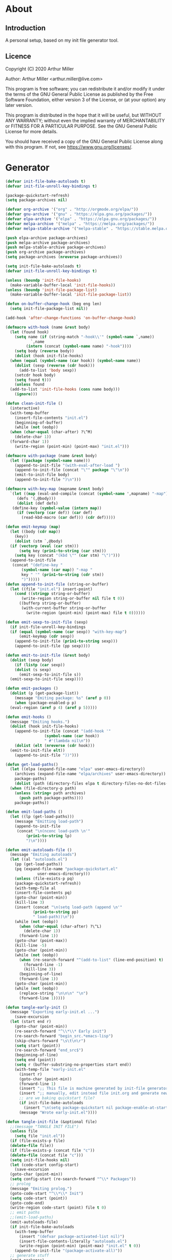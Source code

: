 * About
** Introduction

A personal setup, based on my init file generator tool.

** Licence
Copyright (C) 2020  Arthur Miller

Author: Arthur Miller <arthur.miller@live.com>

This program is free software; you can redistribute it and/or modify
it under the terms of the GNU General Public License as published by
the Free Software Foundation, either version 3 of the License, or
(at your option) any later version.

This program is distributed in the hope that it will be useful,
but WITHOUT ANY WARRANTY; without even the implied warranty of
MERCHANTABILITY or FITNESS FOR A PARTICULAR PURPOSE.  See the
GNU General Public License for more details.

You should have received a copy of the GNU General Public License
along with this program.  If not, see <https://www.gnu.org/licenses/>.
* Generator
#+NAME: onstartup
#+begin_src emacs-lisp :results output silent
  (defvar init-file-bake-autoloads t)
  (defvar init-file-unroll-key-bindings t)

  (package-quickstart-refresh)
  (setq package-archives nil)

  (defvar org-archive '("org" . "http://orgmode.org/elpa/"))
  (defvar gnu-archive '("gnu" . "https://elpa.gnu.org/packages/"))
  (defvar elpa-archive '("elpa" . "https://elpa.gnu.org/packages/"))
  (defvar melpa-archive '("melpa" . "https://melpa.org/packages/"))
  (defvar melpa-stable-archive '("melpa-stable" . "https://stable.melpa.org/packages/"))

  (push elpa-archive package-archives)
  (push melpa-archive package-archives)
  (push melpa-stable-archive package-archives)
  (push org-archive package-archives)
  (setq package-archives (nreverse package-archives))

  (setq init-file-bake-autoloads t)
  (defvar init-file-unroll-key-bindings t)

  (unless (boundp 'init-file-hooks)
    (make-variable-buffer-local 'init-file-hooks))
  (unless (boundp 'init-file-package-list)
    (make-variable-buffer-local 'init-file-package-list))

  (defun on-buffer-change-hook (beg eng len)
    (setq init-file-package-list nil))

  (add-hook 'after-change-functions 'on-buffer-change-hook)

  (defmacro with-hook (name &rest body)
    (let (found hook)
      (setq name (if (string-match "-hook\\'" (symbol-name `,name))
		     `,name
		   (intern (concat (symbol-name name) "-hook"))))
      (setq body (reverse body))
      (dolist (hook init-file-hooks)
	(when (equal (symbol-name (car hook)) (symbol-name name))
	  (dolist (sexp (reverse (cdr hook)))
	    (add-to-list 'body sexp))
	  (setcdr hook body)
	  (setq found t)))
      (unless found
	(add-to-list 'init-file-hooks (cons name body)))
      (ignore)))

  (defun clean-init-file ()
    (interactive)
    (with-temp-buffer
      (insert-file-contents "init.el")
      (beginning-of-buffer)
      (while (not (eobp))
	(when (char-equal (char-after) ?\^M)
	  (delete-char 1))
	(forward-char 1))
      (write-region (point-min) (point-max) "init.el")))

  (defmacro with-package (name &rest body)
    (let ((package (symbol-name name)))
      (append-to-init-file "(with-eval-after-load ")
      (append-to-init-file (concat "\"" package "\"\n"))
      (emit-to-init-file body)
      (append-to-init-file ")\n")))

  (defmacro with-key-map (mapname &rest body)
    `(let ((map (eval-and-compile (concat (symbol-name ',mapname) "-map")))
	   (defs '(,@body)))
       (dolist (def defs)
	 (define-key (symbol-value (intern map))
	   (if (vectorp (car def)) (car def)
	     (read-kbd-macro (car def))) (cdr def)))))

  (defun emit-keymap (map)
    (let ((body (cdr map))
	  (key))
      (dolist (stm `,@body)
	(if (vectorp (eval (car stm)))
	    (setq key (prin1-to-string (car stm)))
	  (setq key (concat "(kbd \"" (car stm) "\")")))
	(append-to-init-file
	 (concat "(define-key "
		 (symbol-name (car map)) "-map "
		 key " '" (prin1-to-string (cdr stm))
		 ")")))))
  (defun append-to-init-file (string-or-buffer)
    (let ((file "init.el") insert-point)
      (cond ((stringp string-or-buffer)
	     (write-region string-or-buffer nil file t 0))
	    ((bufferp string-or-buffer)
	     (with-current-buffer string-or-buffer
	       (write-region (point-min) (point-max) file t 0))))))

  (defun emit-sexp-to-init-file (sexp)
    (if init-file-unroll-key-bindings
	(if (equal (symbol-name (car sexp)) "with-key-map")
	    (emit-keymap (cdr sexp))
	  (append-to-init-file (prin1-to-string sexp)))
      (append-to-init-file (pp sexp))))

  (defun emit-to-init-file (&rest body)
    (dolist (sexp body)
      (if (listp (car sexp))
	  (dolist (s sexp)
	    (emit-sexp-to-init-file s))
	(emit-sexp-to-init-file sexp))))

  (defun emit-packages ()
    (dolist (p (get-package-list))
      (message "Emiting package: %s" (aref p 0))
      (when (package-enabled-p p)
	(eval-region (aref p 4) (aref p 5)))))

  (defun emit-hooks ()
    (message "Emiting hooks.")
    (dolist (hook init-file-hooks)
      (append-to-init-file (concat "(add-hook '"
				   (symbol-name (car hook))
				   " #'(lambda nil\n"))
      (dolist (elt (nreverse (cdr hook)))
	(emit-to-init-file elt))
      (append-to-init-file "))")))

  (defun get-load-paths()
    (let ((elpa (expand-file-name "elpa" user-emacs-directory))
	  (archives (expand-file-name "elpa/archives" user-emacs-directory)) 
	  package-paths)
      (dolist (path (directory-files elpa t directory-files-no-dot-files-regexp))
	(when (file-directory-p path)
	  (unless (string= path archives)
	    (push path package-paths))))
      package-paths))

  (defun emit-load-paths ()
    (let ((lp (get-load-paths)))
      (message "Emitting load-path")
      (append-to-init-file
       (concat "\n(nconc load-path \n'"
	       (prin1-to-string lp)
	       ")\n"))))

  (defun emit-autoloads-file ()
    (message "Emiting autoloads")
    (let ((al "autoloads.el")
	  (pp (get-load-paths))
	  (pq (expand-file-name "package-quickstart.el"
				user-emacs-directory)))
      (unless (file-exists-p pq)
	  (package-quickstart-refresh))
      (with-temp-file al
	  (insert-file-contents pq)
	  (goto-char (point-min))
	  (kill-line 3)
	  (insert (concat "\n(setq load-path (append \n'"
			  (prin1-to-string pp)
			  " load-path))\n"))
	  (while (not (eobp))
	    (when (char-equal (char-after) ?\^L)
	      (delete-char 1))
	    (forward-line 1))
	  (goto-char (point-max))
	  (kill-line -5)
	  (goto-char (point-min))
	  (while (not (eobp))
	    (when (re-search-forward "^(add-to-list" (line-end-position) t)
	      (forward-line -1)
	      (kill-line 3))
	    (beginning-of-line)
	    (forward-line 1))
	  (goto-char (point-min))
	  (while (not (eobp))
	    (replace-string "\n\n\n" "\n")
	    (forward-line 1)))))

  (defun tangle-early-init ()
    (message "Exporting early-init.el ...")
      (save-excursion
	(let (start end r)
	  (goto-char (point-min))
	  (re-search-forward "^\\*\\* Early init")
	  (re-search-forward "begin_src.*emacs-lisp")
	  (skip-chars-forward "\s\t\n\r")
	  (setq start (point))
	  (re-search-forward "end_src$")
	  (beginning-of-line)
	  (setq end (point))
	  (setq r (buffer-substring-no-properties start end))
	  (with-temp-file "early-init.el"
	    (insert r)
	    (goto-char (point-min))
	    (forward-line 1)
	    (insert ";; This file is machine generated by init-file generator, don't edit\n")
	    (insert ";; manually, edit instead file init.org and generate new init file from it")
	    ;; are we baking quickstart file?
	    (if init-file-bake-autoloads
	      (insert "\n(setq package-quickstart nil package-enable-at-startup nil package--init-file-ensured t)\n")))
	    (message "Wrote early-init.el"))))

  (defun tangle-init-file (&optional file)
    ;;(message "TANGLE INIT FILE")
    (unless file
      (setq file "init.el"))
    (if (file-exists-p file)
	(delete-file file))
    (if (file-exists-p (concat file "c"))
	(delete-file (concat file "c")))
    (setq init-file-hooks nil)
    (let (code-start config-start)
      (save-excursion
	(goto-char (point-min))
	(setq config-start (re-search-forward "^\\* Packages"))
	;; prolog
	(message "Emiting prolog.")  
	(goto-code-start "^\\*\\* Init")
	(setq code-start (point))
	(goto-code-end)
	(write-region code-start (point) file t 0)
	;; emit paths
	;;(emit-load-paths)
	(emit-autoloads-file)
	(if init-file-bake-autoloads
	  (with-temp-buffer
	    (insert "(defvar package-activated-list nil)")
	    (insert-file-contents-literally "autoloads.el")
	    (write-region (point-min) (point-max) "init.el" t 0))
	  (append-to-init-file "(package-activate-all)"))
	;; generate stuff
	(emit-packages)
	(emit-hooks) ;; must be done after emiting packages
	;; epilog
	(message "Emiting epilog")
	(goto-code-start "^\\* Epilog")
	(setq code-start (point))
	(goto-code-end)
	(write-region code-start (point) file t 0)))
    (clean-init-file))

  (defun goto-code-start (section)
    (goto-char (point-min))
    (re-search-forward section)
    (re-search-forward "begin_src.*emacs-lisp")
    (skip-chars-forward "\s\t\n\r"))

  (defun goto-code-end ()
    (re-search-forward "end_src")
    (beginning-of-line))

  (defun create-early-init-file ()
    (interactive)
    (let ((ei (expand-file-name "early-init.el")))
      (when (file-exists-p ei)
	(delete-file ei))
      (tangle-early-init)
      (message "Tangled early init file.")))

  (defun create-init-file ()
    (interactive)
    (message "Exporting init.el ...")
    (tangle-init-file)
    (let ((tangled-file "init.el"))
      ;; always produce elc file
      (byte-compile-file tangled-file)
      (when (featurep 'nativecomp)
	  (message "Native compiled %s" (native-compile tangled-file)))
      (message "Tangled and compiled %s" tangled-file))
    (message "Done."))

  (defun generate-init-files ()
    (interactive)
    (create-init-file)
    (create-early-init-file))

  (defun install-file (file)
    (when (file-exists-p file)
      (unless (equal (file-name-directory buffer-file-name)
                     (expand-file-name user-emacs-directory))
        (copy-file file user-emacs-directory t))
      (message "Wrote: %s." file)))

  (defun install-init-files ()
    (interactive)
    (let ((i "init.el")
	    (ic "init.elc")
	  (ei "early-init.el")
	  (al "autoloads.el")
	  (pq (expand-file-name "package-quickstart.el" user-emacs-directory))
	  (pqc (expand-file-name "package-quickstart.elc" user-emacs-directory)))
      (install-file i)
      (install-file ei)
      (unless (file-exists-p ic)
	  (byte-compile (expand-file-name el)))
      (install-file ic)
      (unless init-file-bake-autoloads
	  (byte-compile pq))
      (when init-file-bake-autoloads
	  ;; remove package-quickstart files from .emacs.d
	  (when (file-exists-p pq)
	    (delete-file pq))
	  (when (file-exists-p pqc)
	    (delete-file pqc)))))

  (defun get-package-list ()
    (when (buffer-modified-p)
      (setq init-file-package-list nil))
    (unless init-file-package-list
      (save-excursion
	(goto-char (point-min))
	(let ((bound (re-search-forward "^\\* Epilog"))
	      package packages start end)
	  (goto-char (point-min))
	  (re-search-forward "^\\* Packages")
	  (while (re-search-forward "^\\*\\* " bound t)
	    (setq package (vector nil t t "" 0 0)
		  start (point) end (line-end-position))
	    ;; package name
	    (when (re-search-forward ":" end t)
	      (setq end (point)))
	    (goto-char end)
	    (skip-chars-backward ":\s\t\r\n")
	    (aset package 0 (intern (buffer-substring-no-properties
				     start (point))))
	    (goto-char start)
	    ;; enabled?
	    (when (search-forward ":disable" (line-end-position) t)
	      (aset package 1 nil))
	    (goto-char start)
	    ;; installable?
	    (when (search-forward ":pseudo" (line-end-position) t)
	      (aset package 2 nil))
	    (goto-char start)
	    ;; pinned to repository?
	    (dolist (repo package-archives)
	      (when (re-search-forward (concat ":" (car repo)) (line-end-position) t)
		(aset package 3 (car repo))))
	    ;; code start
	    (re-search-forward "begin_src.*emacs-lisp" bound t)
	    (aset package 4 (point))
	    (re-search-forward "end_src$" bound t)
	    (beginning-of-line)
	    (aset package 5 (point))
	    (push package init-file-package-list)
	    (setq init-file-package-list (nreverse init-file-package-list))))))
    init-file-package-list)

  ;; Install packages
  (defun ensure-package (package)
    (let ((p (aref package 0)))
      (unless (package-installed-p p)
	(message "Installing package: %s" p)
	(package-install p))))

  (defun package-pseudo-p (package)
    (not (aref package 2)))

  (defun package-enabled-p (package)
    (aref package 1))

  (defun package-installable-p (package)
    (and (aref package 1) (aref package 2)))

  (defun install-packages (&optional packages)
    (interactive)
    (package-initialize)
    (package-refresh-contents)
    (unless packages
      (setq packages (get-package-list)))
    (dolist (p packages)
      (when (package-installable-p p)
	(ensure-package p))))

  (defun add-package (package)
    ""
    (interactive "sPackage name: ")
    (goto-char (point-min))
    (when (re-search-forward "^* Packages")
      (forward-line 1)
      (insert (concat "** " package
		      "\n#+begin_src emacs-lisp\n"
		      "\n#+end_src\n"))
      (forward-line -2)))

  (defun add-pseudo-package (package)
    ""
    (interactive "sPackage name: ")
    (goto-char (point-min))
    (when (re-search-forward "^* Packages")
      (forward-line 1)
      (insert (concat "** " package "\t\t:pseudo"
		      "\n#+begin_src emacs-lisp\n"
		      "\n#+end_src\n"))
      (forward-line -2)))
#+end_src
* Prolog
** Early init
#+begin_src emacs-lisp
;;; early-init.el -*- lexical-binding: t -*-

(setq gc-cons-threshold most-positive-fixnum
      frame-inhibit-implied-resize t
      bidi-inhibit-bpa t
      initial-scratch-message ""
      inhibit-splash-screen t
      inhibit-startup-screen t
      inhibit-startup-message t
      inhibit-startup-echo-area-message t
      show-paren-delay 0
      use-dialog-box nil
      visible-bell nil
      ring-bell-function 'ignore
      load-prefer-newer t)

(setq-default abbrev-mode t
              indent-tabs-mode nil
              indicate-empty-lines t
              cursor-type 'bar
              fill-column 80
              auto-fill-function 'do-auto-fill
              cursor-in-non-selected-windows 'hollow
              bidi-display-reordering 'left-to-right
              bidi-paragraph-direction 'left-to-right)

(push '(menu-bar-lines . 0) default-frame-alist)
(push '(tool-bar-lines . 0) default-frame-alist)
(push '(vertical-scroll-bars) default-frame-alist)
(push '(font . "Anonymous Pro-16") default-frame-alist)
(custom-set-faces '(default ((t (:height 140)))))

(unless (eq system-type 'darwin)
(setq command-line-ns-option-alist nil))
;;; early-init.el ends here
#+end_src

** Init
#+begin_src emacs-lisp
;;; init.el -*- lexical-binding: t; -*-
;;
;; This file is machine generated by init-file generator, don't edit
;; manually, edit instead file init.org and generate new init file from it

(defvar old-file-name-handler file-name-handler-alist)
(setq file-name-handler-alist nil)

(let ((default-directory  (expand-file-name "lisp" user-emacs-directory)))
      (normal-top-level-add-to-load-path '("."))
      (normal-top-level-add-subdirs-to-load-path))

(define-prefix-command 'C-z-map)
(global-set-key (kbd "C-z") 'C-z-map)
(define-prefix-command 'C-f-map)
(global-set-key (kbd "C-f") 'C-f-map)
(global-unset-key (kbd "C-v"))
#+end_src
* Packages
** ace-window
#+begin_src emacs-lisp
(with-package ace-window
 (ace-window-display-mode)
 (global-set-key [remap other-window] 'ace-window))

(with-hook ace-window
 (with-key-map ace-window
  ("C-x O" . other-frame)))
#+end_src
** all-the-icons
#+begin_src emacs-lisp
(with-package all-the-icons
 (diminish 'all-the-icons-mode)
 (setq neo-theme 'arrow)
 (setq neo-window-fixed-size nil))
#+end_src
** async
#+begin_src emacs-lisp
(with-package async
 (autoload 'dired-async-mode "dired-async.el" nil t)
 (async-bytecomp-package-mode 1)
 (diminish 'async-dired-mode))
#+end_src
** auto-package-update
#+begin_src emacs-lisp
(with-hook auto-package-update-after
           (message "Refresh autoloads")
           (package-quickstart-refresh))

(with-package auto-package-update
              (setq auto-package-update-delete-old-versions t
                    auto-package-update-interval nil))
#+end_src
** beacon
#+begin_src emacs-lisp
(with-hook after-init
 (beacon-mode t)
 (diminish 'beacon-mode))
#+end_src
** company
#+begin_src emacs-lisp
(with-package company 
  (require 'company-capf)
  (require 'company-files)
  (setq company-idle-delay            0
        company-require-match         nil
        company-minimum-prefix-length 2
        company-show-numbers          t
        company-tooltip-limit         20
        company-async-timeout         6
        company-dabbrev-downcase      nil
        tab-always-indent 'complete
        company-global-modes '(not term-mode)
        company-backends (delete 'company-semantic company-backends))
        (define-key company-mode-map [remap indent-for-tab-command]
        'company-indent-or-complete-common)
        (add-to-list 'company-backends 'company-cmake)
        (add-to-list 'company-backends 'company-capf)
        (add-to-list 'company-backends 'company-files)
  (add-hook 'emacs-lisp-mode-hook 'company-mode))

(with-hook company-mode
  (diminish 'company-mode)
  (with-key-map company-active
    ("C-n" . company-select-next)
    ("C-p" . company-select-previous)))

(with-hook emacs-lisp-mode
  (setq fill-column 80)
  (define-key emacs-lisp-mode-map (kbd "\C-c r") 'fc-eval-and-replace)
  (define-key emacs-lisp-mode-map (kbd "\C-c s") 'eval-surrounding-sexp)
  (define-key emacs-lisp-mode-map (kbd "\C-c l") 'eval-last-sexp)
  (define-key emacs-lisp-mode-map (kbd "\C-c n") 'eval-next-sexp)
  (define-key emacs-lisp-mode-map (kbd "\C-c d") 'eval-defun))
#+end_src
** company-c-headers
#+begin_src emacs-lisp
(with-hook company-mode
  (add-to-list 'company-backends 'company-c-headers))
(with-hook company-c-headers-mode
  (diminish 'company-c-headers-mode))
#+end_src
** company-lsp
#+begin_src emacs-lisp
(with-package company-lsp
  (push 'company-lsp company-backends)
  (setq company-transformers nil
        company-lsp-async t
        company-lsp-cache-candidates nil))

(with-hook company-lsp-mode
  (diminish 'company-lsp-mode))
#+end_src
** company-math
#+begin_src emacs-lisp
(with-hook company-mode
  (diminish 'company-math-mode)
  (add-to-list 'company-backends 'company-math-symbols-latex)
  (add-to-list 'company-backends 'company-math-symbols-unicode))
#+end_src
** company-quickhelp
#+begin_src emacs-lisp
(with-hook company-mode
  (add-hook 'global-company-mode-hook 'company-quickhelp-mode))
(with-hook company-quickhelp-mode
  (diminish 'company-quickhelp-mode))
#+end_src
** c++                                                                    :pseudo
#+begin_src emacs-lisp
(with-hook c-initialization-hook
  (require 'c++-setup)
  (my-c++-init))

(with-hook after-init
  (add-to-list 'auto-mode-alist '("\\.c\\'" . c-mode))
  (add-to-list 'auto-mode-alist '("\\.h\\'" . c-mode))
  (setq auto-mode-alist
   (append (list '("\\.\\(|hh\\|cc\\|c++\\|cpp\\|tpp\\|hpp\\|hxx\\|cxx\\|inl\\|cu\\)$" . c++-mode)) 
           auto-mode-alist)))
#+end_src
** diminish
#+begin_src emacs-lisp

#+end_src
** dired-hacks-utils
#+begin_src emacs-lisp

#+end_src
** dired-narrow
#+begin_src emacs-lisp

#+end_src
** dired                                                                   :pseudo
#+begin_src emacs-lisp
   (with-hook dired-mode
           (require 'dired-setup)

           (autoload 'dired-subtree-toggle "dired-subtree.el" nil t)
           (autoload 'dired-openwith "openwith.el" nil t)

           (with-key-map dired-mode
                         ("C-x <M-S-return>" . dired-open-current-as-sudo)                    
                         ("r"                . dired-do-rename)
                         ("C-S-r"            . wdired-change-to-wdired-mode)
                         ;; ("C-r C-s"          . tmtxt/dired-async-get-files-size)
                         ;; ("C-r C-r"          . tda/rsync)
                         ;; ("C-r C-z"          . tda/zip)
                         ;; ("C-r C-u"          . tda/unzip)
                         ;; ("C-r C-a"          . tda/rsync-multiple-mark-file)
                         ;; ("C-r C-e"          . tda/rsync-multiple-empty-list)
                         ;; ("C-r C-d"          . tda/rsync-multiple-remove-item)
                         ;; ("C-r C-v"          . tda/rsync-multiple)
                         ;; ("C-r C-s"          . tda/get-files-size)
                         ;; ("C-r C-q"          . tda/download-to-current-dir)
                         ("S-<return>"       . dired-openwith)
                         ("C-'"              . dired-collapse-mode)
                         ("M-p"              . scroll-down-line)
                         ("M-m"              . dired-mark-backward)
                         ("M-<"              . dired-go-to-first)
                         ("M->"              . dired-go-to-last)
                         ("M-<return>"       . my-run)
                         ("C-S-f"            . dired-narrow)
                         ("P"                . peep-dired)
                         ("<f1>"             . term-toggle)
                         ("TAB"              . dired-subtree-toggle))
           
           (with-key-map wdired-mode
                         ("<return>"        . dired-find-file)
                         ("M-<return>"      . my-run)
                         ("S-<return>"      . dired-openwith)
                         ("M-<"             . dired-go-to-first)
                         ("M->"             . dired-go-to-last)
                         ("M-p"             . scroll-down-line))

           (dired-async-mode)
           (dired-omit-mode)
           (dired-hide-details-mode))
#+end_src
** dired-subtree
#+begin_src emacs-lisp
  (with-package dired-subtree
                (setq dired-subtree-line-prefix "    "
                      dired-subtree-use-backgrounds nil))

  (with-hook dired-subtree
             ;; fixes the case of the first line in dired when the cursor jumps 
             ;; to the header in dired rather then to the first file in buffer
             (defun dired-subtree-toggle ()
               "Insert subtree at point or remove it if it was not present."
               (interactive)
               (when (dired-subtree--is-expanded-p)
                 (dired-next-line 1)
                 (dired-subtree-remove)
                 (when (bobp)
                   (dired-next-line 1))
                 (save-excursion (dired-subtree-insert)))))
#+end_src
** emacs                                                                 :pseudo
#+begin_src emacs-lisp
  (with-hook after-init
             (autoload 'term-toggle "term-toggle.el" nil t)
             (autoload 'term-toggle-eshell "term-toggle.el" nil t)
             (autoload 'only-current-buffer "extras.el" nil t)
             (autoload 'toggle-letter-case "extras.el" nil t)
             (autoload 'undo-kill-buffer "extras.el" nil t)
             (autoload 'enlarge-window-vertically "extras.el" nil t)
             (autoload 'enlarge-window-horizontally "extras.el" nil t)
             (autoload 'kill-window-left "extras.el" nil t)
             (autoload 'kill-window-right "extras.el" nil t)
             (autoload 'kill-window-above "extras.el" nil t)
             (autoload 'kill-window-below "extras.el" nil t)
             (autoload 'z-swap-windows "extras.el" nil t)
             (autoload 'sudo-find-file "extras.el" nil t)
             (autoload 'kill-buffer-other-window "extras.el" nil t)
             (autoload 'kill-buffer-but-not-some "extras.el" nil t)
             (autoload 'helm-emms "helm-emms" nil t)

             ;;(unless (getenv "BROWSER")
             (setenv "BROWSER" "firefox-developer-edition")
             ;;)

             (let ((etc (expand-file-name "etc" user-emacs-directory)))
               (unless (file-directory-p etc)
                 (make-directory etc))
               (setq show-paren-style 'expression
                     shell-file-name "bash"
                     shell-command-switch "-c"
                     delete-exited-processes t
                     echo-keystrokes 0.1
                     winner-dont-bind-my-keys t
                     auto-window-vscroll nil
                     require-final-newline t
                     next-line-add-newlines t
                     bookmark-save-flag 1
                     delete-selection-mode t
                     conform-kill-processes nil
                     save-abbrevs 'silent
                     save-interprogram-paste-before-kill t
                     save-place-file (expand-file-name "places" etc)

                     ;; scroll-preserve-screen-position t
                     ;; scroll-conservatively 1
                     ;; maximum-scroll-margin 1
                     ;; scroll-margin 99999

                     backup-directory-alist `(("." . ,etc))
                     custom-file (expand-file-name "emacs-custom.el" etc)
                     abbrev-file-name (expand-file-name "abbrevs.el" etc)
                     bookmark-default-file (expand-file-name "bookmarks" etc)))

             ;; (add-to-list 'special-display-frame-alist '(tool-bar-lines . 0))
             ;;(load custom-file 'noerror)

             (fset 'yes-or-no-p 'y-or-n-p)

             (electric-indent-mode 1)
             (electric-pair-mode 1)
             (global-auto-revert-mode)
             (global-hl-line-mode 1)
             (global-subword-mode 1)
             (auto-compression-mode 1)
             (auto-image-file-mode)
             (auto-insert-mode 1)
             (auto-save-mode 1)
             (blink-cursor-mode 1)
             (column-number-mode 1)
             (delete-selection-mode 1)
             (display-time-mode 1)
             (pending-delete-mode 1)
             (save-place-mode 1)
             (show-paren-mode t)
             (winner-mode t)
             (turn-on-auto-fill)

             (diminish 'winner-mode)
             (diminish 'eldoc-mode)
             (diminish 'electric-pair-mode)
             (diminish 'auto-complete-mode)
             (diminish 'abbrev-mode)
             (diminish 'auto-fill-function)
             (diminish 'subword-mode)
             (diminish 'auto-insert-mode)

             (add-hook 'comint-output-filter-functions
                       'comint-watch-for-password-prompt)

             (with-key-map global
                           ;; Window-buffer operations
                           ([f1]      . term-toggle)
                           ([f2]      . term-toggle-eshell)
                           ([f9]      . ispell-word)
                           ([S-f10]   . next-buffer)
                           ([f10]     . previous-buffer)
                           ([f12]     . kill-buffer-but-not-some)
                           ([M-f12]   . kill-buffer-other-window)
                           ([C-M-f12] . only-current-buffer)

                           ;; Emacs windows
                           ("C-v <left>"   . windmove-left)
                           ("C-v <right>"  . windmove-right)
                           ("C-v <up>"     . windmove-up)
                           ("C-v <down>"   . windmove-down)
                           ("C-v o"        . other-window)
                           ("C-v s"        . z-swap-windows)
                           ("C-v l"        . windmove-left)
                           ("C-v r"        . windmove-right)
                           ("C-v u"        . windmove-up)
                           ("C-v d"        . windmove-down)
                           ("C-v C-+"      . enlarge-window-horizontally)
                           ("C-v C-,"      . enlarge-window-vertically)
                           ("C-v C--"      . shrink-window-horizontally)
                           ("C-v C-."      . shrink-window-vertically)
                           ("C-v -"        . winner-undo)
                           ("C-v +"        . winner-redo)
                           ("C-v C-k"      . delete-window)
                           ("C-v C-l"      . kill-window-left)
                           ("C-v C-r"      . kill-window-right)
                           ("C-v C-a"      . kill-window-above)
                           ("C-v C-b"      . kill-window-below)
                           ("C-v <return>" . delete-other-windows)
                           ("C-v ,"        . split-window-right)
                           ("C-v ."        . split-window-below)

                           ;; cursor movement
                           ("M-n"     . scroll-up-line)
                           ("M-N"     . scroll-up-command)
                           ("M-p"     . scroll-down-line)
                           ("M-P"     . scroll-down-command)
                           ("C-f n"   . next-buffer)
                           ("C-f p"   . previous-buffer)
                           ("C-f C-c" . org-capture)

                           ;; emms
                           ("C-v e SPC"   . emms-pause)
                           ("C-v e d"     . emms-play-directory)
                           ("C-v e l"     . emms-play-list)
                           ("C-v e n"     . emms-next)
                           ("C-v e p"     . emms-previous)
                           ("C-v e a"     . emms-add-directory)
                           ("C-v e A"     . emms-add-directory-tree)
                           ("C-v e +"     . emms-volume-raise)
                           ("C-v e -"     . emms-volume-lower)
                           ("C-v e +"     . emms-volume-mode-plus)
                           ("C-v e -"     . emms-volume-mode-minus)
                           ("C-v e r"     . emms-start)
                           ("C-v e s"     . emms-stop)
                           ("C-v e m"     . emms-play-m3u-playlist)

                           ;; some random stuff
                           ("C-f f"     . right-char)
                           ("C-x C-j"   . dired-jump)
                           ("C-x 4 C-j" . dired-jump-other-window)
                           ("C-f i"     . (lambda() 
                                            (interactive)
                                            (find-file (expand-file-name
                                                        "init.org" user-emacs-directory))))))
#+end_src
** emms
#+begin_src emacs-lisp
(with-package emms
 (require 'emms-setup)
 (emms-all)
 (emms-history-load)
 (emms-default-players)
 (require 'emms-mode-line-cycle)
 (require 'emms-player-mpv)
 (helm-mode 1)
 (emms-mode-line 1)
 (emms-playing-time 1)

;;  ;; `emms-mode-line-cycle' can be used with emms-mode-line-icon.
;;  (require 'emms-mode-line-icon)

;; (emms-mode-line-cycle 1)

;; (custom-set-variables
;;  '(emms-mode-line-cycle-max-width 15)
;;  '(emms-mode-line-cycle-additional-space-num 4)
;;  '(emms-mode-line-cycle-use-icon-p t)
;;  '(emms-mode-line-format " [%s]")
;;  '(emms-mode-line-cycle-any-width-p t)
;;  '(emms-mode-line-cycle-velocity 2)
;;  '(emms-mode-line-cycle-current-title-function
;;    (lambda ()
;;      (let ((track (emms-playlist-current-selected-track)))
;;        (cl-case (emms-track-type track)
;;          ((streamlist)
;;           (let ((stream-name (emms-stream-name
;;                               (emms-track-get track 'metadata))))
;;             (if stream-name stream-name (emms-track-description track))))
;;          ((url) (emms-track-description track))
;;          (t (file-name-nondirectory
;;              (emms-track-description track)))))))
;;  '(emms-mode-line-titlebar-function
;;    (lambda ()
;;      '(:eval
;;        (when emms-player-playing-p
;;          (format " %s %s"
;;                  (format emms-mode-line-format (emms-mode-line-cycle-get-title))
;;                  emms-playing-time-string))))))

;;  (custom-set-variables '(emms-mode-line-cycle-use-icon-p t))
 (defun emms-player-mpv-volume-change (v)
   "Change the volume by V for mpv."
   (let ((cmd (format "echo 'add volume %d' > %s" v emms-mpv-input-file)))
     (call-process-shell-command cmd nil nil nil)))

 (defun emms-player-mpv-volume-set (v)
   "Set the volume to V for mpv."
   (interactive "nmpv volume : ")
   (let ((cmd (format "echo 'set volume %d' > %s" v emms-mpv-input-file)))
     (call-process-shell-command cmd nil nil nil)))
 
 (defun emms-player-mpv-volume-mute ()
   "Toggle mute status for mpv."
   (interactive)
   (let ((cmd (format "echo 'cycle mute' > %s" emms-mpv-input-file)))
     (call-process-shell-command cmd nil nil nil)))

 (setq emms-directory (expand-file-name "etc/emms/" user-emacs-directory)
       emms-cache-file (expand-file-name "cache" emms-directory)
       emms-history-file (expand-file-name "history" emms-directory)
       emms-score-file (expand-file-name "scores" emms-directory)
       emms-stream-bookmark-file (expand-file-name "streams" emms-directory)
       emms-playlist-buffer-name "*Music Playlist*"
       emms-show-format "Playing: %s"
       ;; Icon setup.
       emms-mode-line-icon-before-format "["
       emms-mode-line-format " %s]"
       emms-playing-time-display-format "%s ]"
       emms-mode-line-icon-color "lightgrey"
       global-mode-string '("" emms-mode-line-string " " emms-playing-time-string)
       ;;emms-player-list (list emms-player-mpv)
       emms-source-file-default-directory (expand-file-name "~/Musik")
       emms-source-file-directory-tree-function 'emms-source-file-directory-tree-find
       emms-browser-covers 'emms-browser-cache-thumbnail)

 (add-to-list 'emms-player-list 'emms-player-mpv)
 (add-to-list 'emms-player-mpv-parameters "--no-audio-display")
 (add-to-list 'emms-info-functions 'emms-info-cueinfo)
    
 (when (executable-find "emms-print-metadata")
   (require 'emms-info-libtag)
   (add-to-list 'emms-info-functions 'emms-info-libtag)
   (delete 'emms-info-ogginfo emms-info-functions)
   (delete 'emms-info-mp3info emms-info-functions)
   (add-to-list 'emms-info-functions 'emms-info-ogginfo)
   (add-to-list 'emms-info-functions 'emms-info-mp3info))
 
;; (add-hook 'emms-browser-tracks-added-hook 'z-emms-play-on-add)
 ;; Show the current track each time EMMS
 (add-hook 'emms-player-started-hook 'emms-show))
#+end_src
** emms-mode-line-cycle
#+begin_src emacs-lisp

#+end_src
** esup
#+begin_src emacs-lisp

#+end_src
** expand-region
#+begin_src emacs-lisp
(with-hook expand-region-mode
           (diminish 'expand-region-mode))
#+end_src
** flycheck
#+begin_src emacs-lisp

#+end_src
** gh
#+begin_src emacs-lisp

#+end_src
** gist
#+begin_src emacs-lisp

#+end_src
** gnus                                                                    :pseudo
#+begin_src emacs-lisp
(with-hook after-init

           ;;(require 'nnreddit)

           (setq user-full-name    "your name here"
                 user-mail-address "your email here")
           
           ;; for the outlook
           (setq gnus-select-method '(nnimap "live.com"
                                             (nnimap-address "imap-mail.outlook.com")
                                             (nnimap-server-port 993)
                                             (nnimap-stream ssl)
                                             (nnir-search-engine imap)))

           ;; Send email through SMTP
           (setq message-send-mail-function 'smtpmail-send-it
                 smtpmail-default-smtp-server "smtp-mail.outlook.com"
                 smtpmail-smtp-service 587
                 smtpmail-local-domain "homepc")
           )

;;(setq auth-source-debug t)
;;(setq auth-source-do-cache nil)
(with-hook gnus-mode
           (require 'nnir)

           (setq gnus-thread-sort-functions
                 '(gnus-thread-sort-by-most-recent-date
                   (not gnus-thread-sort-by-number)))
           
           ;;(add-to-list 'gnus-secondary-select-methods '(nnreddit ""))
           (setq gnus-use-cache t)
           ;; Show more MIME-stuff:
           (setq gnus-mime-display-multipart-related-as-mixed t)
           ;; http://www.gnu.org/software/emacs/manual/html_node/gnus/_005b9_002e2_005d.html
           (setq gnus-use-correct-string-widths nil)
           (setq nnmail-expiry-wait 'immediate)
           
           ;; Smileys:
           (setq smiley-style 'medium)
           
           ;; Use topics per default:
           (add-hook 'gnus-group-mode-hook 'gnus-topic-mode)
           (setq gnus-message-archive-group '((format-time-string "sent.%Y")))
           (setq gnus-server-alist '(("archive" nnfolder "archive" (nnfolder-directory "~/mail/archive")
                                      (nnfolder-active-file "~/mail/archive/active")
                                      (nnfolder-get-new-mail nil)
                                      (nnfolder-inhibit-expiry t))))
           
           (setq gnus-topic-topology '(;;("Gnus" visible)
                                       ;;(("misc" visible))
                                       ("live.com" visible)))
           ;;(("Reddit" visible))))
           ;; each topic corresponds to a public imap folder
           (setq gnus-topic-alist '(("live.com")
                                    ;;("Reddit")
                                    ("Gnus"))))
#+end_src
** google-c-style
#+begin_src emacs-lisp
(with-hook google-c-style-mode
  (diminish 'google-c-style-mode))
#+end_src
** helm
#+begin_src emacs-lisp
(with-hook eshell-mode
	      (when (featurep 'helm)
	        (with-key-map eshell-mode-map
			      ("C-c C-h" . helm-eshell-history)
			      ("C-c C-r" . helm-comint-input-ring)
			      ("C-c C-l" . helm-minibuffer-history))))

  (with-hook helm-ff-cache-mode
	(diminish 'helm-ff-cache-mode))

  (with-package helm
    (require 'helm-config)
    (require 'helm-eshell)
    (require 'helm-buffers)
    (require 'helm-files)

    (defun my-helm-next-source ()
      (interactive)
      (helm-next-source)
      (helm-next-line))

    (defun my-helm-return ()
      (interactive)
      (helm-select-nth-action 0))

    (setq helm-completion-style             'emacs
	  helm-completion-in-region-fuzzy-match t
	  helm-recentf-fuzzy-match              t
	  helm-buffers-fuzzy-matching           t
	  helm-locate-fuzzy-match               t
	  helm-lisp-fuzzy-completion            t
	  helm-session-fuzzy-match              t
	  helm-apropos-fuzzy-match              t
	  helm-imenu-fuzzy-match                t
	  helm-semantic-fuzzy-match             t
	  helm-M-x-fuzzy-match                  t
	  helm-split-window-inside-p            t
	  helm-move-to-line-cycle-in-source     t
	  helm-ff-search-library-in-sexp        t
	  helm-scroll-amount                    8
	  helm-ff-file-name-history-use-recentf t
	  helm-ff-auto-update-initial-value     t
	  helm-net-prefer-curl                  t
	  helm-autoresize-max-height            0
	  helm-autoresize-min-height           20
	  helm-candidate-number-limit         100
	  helm-idle-delay                     0.0
	  helm-input-idle-delay               0.0
	  helm-ff-cache-mode-lighter-sleep    nil
	  helm-ff-cache-mode-lighter-updating nil
	  helm-ff-cache-mode-lighter          nil
	  ;; browse-url-mosaic-program           "firefox-developer-edition"
	  helm-ff-skip-boring-files            t)

    (dolist (regexp '("\\`\\*direnv" "\\`\\*straight" "\\`\\*xref"))
      (push regexp helm-boring-buffer-regexp-list))

    (helm-autoresize-mode 1)
    (helm-adaptive-mode t)
    (helm-mode 1)

    (add-to-list 'helm-sources-using-default-as-input
		 'helm-source-man-pages)
    (setq helm-mini-default-sources '(helm-source-buffers-list
				      helm-source-bookmarks
				      helm-source-recentf
				      helm-source-buffer-not-found))
    (with-key-map helm
      ("M-i" . helm-previous-line)
      ("M-k" . helm-next-line)
      ("M-I" . helm-previous-page)
      ("M-K" . helm-next-page)
      ("M-h" . helm-beginning-of-buffer)
      ("M-H" . helm-end-of-buffer))

    (with-key-map helm-read-file
      ("C-o" . my-helm-next-source) 
      ("RET" . my-helm-return)))

  (with-hook after-init
    (with-key-map global    
      ("M-x"     . helm-M-x)
      ("C-x C-b" . helm-buffers-list)
      ("C-z a"   . helm-ag)
      ("C-z b"   . helm-filtered-bookmarks)
      ("C-z c"   . helm-company)
      ("C-z d"   . helm-dabbrev)
      ("C-z e"   . helm-calcul-expression)
      ("C-z g"   . helm-google-suggest)
      ("C-z h"   . helm-descbinds)
      ("C-z i"   . helm-imenu-anywhere)
      ("C-z k"   . helm-show-kill-ring)

      ("C-z f"   . helm-find-files)
      ("C-z m"   . helm-mini)
      ("C-z o"   . helm-occur)
      ("C-z p"   . helm-browse-project)
      ("C-z q"   . helm-apropos)
      ("C-z r"   . helm-recentf)
      ("C-z s"   . helm-swoop)
      ("C-z C-c" . helm-colors)
      ("C-z x"   . helm-M-x)
      ("C-z y"   . helm-yas-complete)
      ("C-z C-g" . helm-ls-git-ls)
      ("C-z SPC" . helm-all-mark-rings)))
#+end_src

** helm-ag
#+begin_src emacs-lisp
(with-package helm-ag
              (setq helm-ag-use-agignore t
                    helm-ag-base-command 
                    "ag --mmap --nocolor --nogroup --ignore-case
                    --ignore=*terraform.tfstate.backup*"))
#+end_src
** helm-c-yasnippet
#+begin_src emacs-lisp
(with-hook helm-c-yasnippet
           (setq helm-yas-space-match-any-greedy t))
#+end_src
** helm-descbinds
#+begin_src emacs-lisp

#+end_src
** helm-dired-history
#+begin_src emacs-lisp
(with-package helm-dired-history
              (require 'savehist)
              (add-to-list 'savehist-additional-variables
                           'helm-dired-history-variable)
              (savehist-mode 1)
              (with-eval-after-load 'dired
                (require 'helm-dired-history)
                (define-key dired-mode-map "," 'dired)))
#+end_src
** helm-emms
#+begin_src emacs-lisp

#+end_src
** helm-flyspell
#+begin_src emacs-lisp

#+end_src
** helm-ls-git
#+begin_src emacs-lisp

#+end_src
** helm-lsp
#+begin_src emacs-lisp

#+end_src
** helm-lsp
#+begin_src emacs-lisp
(with-package helm-lsp
  
  (defun netrom/helm-lsp-workspace-symbol-at-point ()
    (interactive)
    (let ((current-prefix-arg t))
    (call-interactively 'helm-lsp-workspace-symbol)))

  (defun netrom/helm-lsp-global-workspace-symbol-at-point ()
    (interactive)
    (let ((current-prefix-arg t))
    (call-interactively 'helm-lsp-global-workspace-symbol)))

  (setq netrom--general-lsp-hydra-heads
        '(;; Xref
          ("d" xref-find-definitions "Definitions" :column "Xref")
          ("D" xref-find-definitions-other-window "-> other win")
          ("r" xref-find-references "References")
          ("s" netrom/helm-lsp-workspace-symbol-at-point "Helm search")
          ("S" netrom/helm-lsp-global-workspace-symbol-at-point "Helm global search")

          ;; Peek
          ("C-d" lsp-ui-peek-find-definitions "Definitions" :column "Peek")
          ("C-r" lsp-ui-peek-find-references "References")
          ("C-i" lsp-ui-peek-find-implementation "Implementation")

          ;; LSP
          ("p" lsp-describe-thing-at-point "Describe at point" :column "LSP")
          ("C-a" lsp-execute-code-action "Execute code action")
          ("R" lsp-rename "Rename")
          ("t" lsp-goto-type-definition "Type definition")
          ("i" lsp-goto-implementation "Implementation")
          ("f" helm-imenu "Filter funcs/classes (Helm)")
          ("C-c" lsp-describe-session "Describe session")

          ;; Flycheck
          ("l" lsp-ui-flycheck-list "List errs/warns/notes" :column "Flycheck"))

        netrom--misc-lsp-hydra-heads
        '(;; Misc
          ("q" nil "Cancel" :column "Misc")
          ("b" pop-tag-mark "Back")))

  ;; Create general hydra.
  (eval `(defhydra netrom/lsp-hydra (:color blue :hint nil)
           ,@(append
              netrom--general-lsp-hydra-heads
              netrom--misc-lsp-hydra-heads))))

(with-hook helm-lsp-mode
  (with-key-map lsp-mode-map
    ([remap xref-find-apropos] . #'helm-lsp-workspace-symbol)
    ("C-c C-l" . 'netrom/lsp-hydra/body)))
#+end_src
** helm-make
#+begin_src emacs-lisp

#+end_src
** helm-org
#+begin_src emacs-lisp

#+end_src
** helm-projectile
#+begin_src emacs-lisp

#+end_src

** helm-swoop
#+begin_src emacs-lisp

#+end_src
** helm-xref
#+begin_src emacs-lisp

#+end_src
** helpful
#+begin_src emacs-lisp
  (with-hook after-init
    (with-key-map global
      ("<f1>"  . helpful-variable)
      ("C-h v" . helpful-variable)
      ("C-h k" . helpful-key)
      ("C-h f" . helpful-callable)
      ("C-h j" . helpful-at-point)
      ("C-h u" . helpful-command)))
#+end_src

** hydra
#+begin_src emacs-lisp
(with-package hydra
  (with-key-map global
    ("C-x t" .
      (defhydra toggle (:color blue)
                "toggle"
                ("a" abbrev-mode "abbrev")
                ("s" flyspell-mode "flyspell")
                ("d" toggle-debug-on-error "debug")
                ("c" fci-mode "fCi")
                ("f" auto-fill-mode "fill")
                ("t" toggle-truncate-lines "truncate")
                ("w" whitespace-mode "whitespace")
                ("q" nil "cancel")))
    ("C-x j" .
      (defhydra gotoline
                ( :pre (linum-mode 1)
                :post (linum-mode -1))
                "goto"
                ("t" (lambda () (interactive)(move-to-window-line-top-bottom 0)) "top")
                ("b" (lambda () (interactive)(move-to-window-line-top-bottom -1)) "bottom")
                ("m" (lambda () (interactive)(move-to-window-line-top-bottom)) "middle")
                ("e" (lambda () (interactive)(goto-char (point-max)) "end"))
                ("c" recenter-top-bottom "recenter")
                ("n" next-line "down")
                ("p" (lambda () (interactive) (forward-line -1))  "up")
                ("g" goto-line "goto-line")
                ))
    ("C-c t" .
      (defhydra hydra-global-org (:color blue)
                "Org"
                ("t" org-timer-start "Start Timer")
                ("s" org-timer-stop "Stop Timer")
                ("r" org-timer-set-timer "Set Timer") ; This one requires you be in an orgmode doc, as it sets the timer for the header
                ("p" org-timer "Print Timer") ; output timer value to buffer
                ("w" (org-clock-in '(4)) "Clock-In") ; used with (org-clock-persistence-insinuate) (setq org-clock-persist t)
                ("o" org-clock-out "Clock-Out") ; you might also want (setq org-log-note-clock-out t)
                ("j" org-clock-goto "Clock Goto") ; global visit the clocked task
                ("c" org-capture "Capture") ; Dont forget to define the captures you want http://orgmode.org/manual/Capture.html
                ("l" (or )rg-capture-goto-last-stored "Last Capture")))))
#+end_src
** imenu-anywhere
#+begin_src emacs-lisp

#+end_src
** lisp & elisp                                                          :pseudo
#+begin_src emacs-lisp
(with-hook after-init
  (set-default 'auto-mode-alist
    (append '(("\\.lisp$" . lisp-mode)
              ("\\.lsp$" . lisp-mode)
              ("\\.cl$" . lisp-mode))
              auto-mode-alist)))
#+end_src
** lsp-mode
#+begin_src emacs-lisp
(with-package lsp-mode
      (setq lsp-diagnostic-provider :none
            lsp-keymap-prefix "C-f"
            lsp-completion-provider t
            lsp-enable-xref t
            lsp-auto-configure t
            lsp-auto-guess-root t
            ;;lsp-inhibit-message t
            lsp-enable-snippet t
            lsp-restart 'interactive
            lsp-log-io nil
            lsp-enable-links nil
            lsp-enable-symbol-highlighting nil
            lsp-keep-workspace-alive t
            lsp-clients-clangd-args '("-j=4" "-background-index" "-log=error")
            ;; python
            ;; lsp-python-executable-cmd "python3"
            ;; lsp-python-ms-executable "~/repos/python-language-server/output/bin/Release/osx-x64/publish/Microsoft.Python.LanguageServer"
            lsp-enable-completion-enable t)

      (add-hook 'lsp-mode-hook #'lsp-enable-which-key-integration)
      (add-hook 'lsp-managed-mode-hook (lambda () (setq-local company-backends
      '(company-capf)))))

(with-hook lsp-mode
      (diminish 'lsp-mode))
#+end_src
** lsp-ui
#+begin_src emacs-lisp
(with-package lsp-ui
  (add-hook 'lsp-mode-hook 'lsp-ui-mode)
  (setq lsp-ui-doc-enable t
        lsp-ui-doc-header t
        lsp-ui-doc-include-signature t
        lsp-ui-doc-position 'top
        lsp-ui-doc-border (face-foreground 'default)
        lsp-ui-sideline-enable nil
        lsp-ui-sideline-ignore-duplicate t
        lsp-ui-sideline-show-code-actions nil
        lsp-ui-sideline-ignore-duplicate t
        ;; Use lsp-ui-doc-webkit only in GUI
        lsp-ui-doc-use-webkit t
        ;; WORKAROUND Hide mode-line of the lsp-ui-imenu buffer
        ;; https://github.com/emacs-lsp/lsp-ui/issues/243
        mode-line-format nil)
        (defadvice lsp-ui-imenu (after hide-lsp-ui-imenu-mode-line activate)))

(with-hook lsp-ui
  (diminish 'lsp-ui-mode)
  (with-key-map lsp-ui-mode
    ([remap xref-find-references] . lsp-ui-peek-find-references)
    ([remap xref-find-definitions] . lsp-ui-peek-find-definitions)
    ("C-c u" . lsp-ui-imenu)))
#+end_src
** marshal
#+begin_src emacs-lisp

#+end_src
** modern-cpp-font-lock
#+begin_src emacs-lisp
(with-hook modern-cpp-font-lock-mode
  (diminish 'modern-cpp-font-lock-mode))
#+end_src
** nov
#+begin_src emacs-lisp
(with-hook after-init
  (add-to-list 'auto-mode-alist '("\\.epub\\'" . nov-mode)))
#+end_src
** oauth2 :disable
#+begin_src emacs-lisp

#+end_src
** org-noter-pdftools
#+begin_src emacs-lisp
(with-package pdf-annot
    (add-hook 'pdf-annot-activate-handler-functions
       #'org-noter-pdftools-jump-to-note))
#+end_src
** org-pdftools
#+begin_src emacs-lisp
(with-hook org-load
  (org-pdftools-setup-link))
#+end_src
** org                                                                      :pseudo
#+begin_src emacs-lisp
  (with-package org

   (defun get-html-title-from-url (url)
     "Return content in <title> tag."
     (require 'mm-url)
     (let (x1 x2 (download-buffer (url-retrieve-synchronously url)))
       (with-current-buffer download-buffer
	 (goto-char (point-min))
	 (setq x1 (search-forward "<title>"))
	 (search-forward "</title>")
	 (setq x2 (search-backward "<"))
	 (mm-url-decode-entities-string (buffer-substring-no-properties x1 x2)))))

   (defun my-org-insert-link ()
     "Insert org link where default description is set to html title."
     (interactive)
     (let* ((url (read-string "URL: "))
	    (title (get-html-title-from-url url)))
       (org-insert-link nil url title)))

   (defun org-agenda-show-agenda-and-todo (&optional arg)
     ""
     (interactive "P")
     (org-agenda arg "c")
     (org-agenda-fortnight-view))

   (setq org-capture-templates
	 `(("p" "Protocol" entry (file+headline "~/Dokument/notes.org" "Inbox")
	    "* %^{Title}\nSource: %u, %c\n #+BEGIN_QUOTE\n%i\n#+END_QUOTE\n\n\n%?")
	   ("L" "Protocol Link" entry (file+headline "~/Dokument/notes.org" "Inbox")
	    "* %? [[%:link][%(transform-square-brackets-to-round-ones\"%:description\")]]\n")
	   ("n" "Note" entry (file "~/Dokument/notes.org")
	    "* %? %^G\n%U" :empty-lines 1)
	   ("P" "Research project" entry (file "~/Org/inbox.org")
	    "* TODO %^{Project title} :%^G:\n:PROPERTIES:\n:CREATED:
		    %U\n:END:\n%^{Project description}\n** 
		   TODO Literature review\n** TODO %?\n** TODO Summary\n** TODO Reports\n** Ideas\n" :clock-in t :clock-resume t)
	   ("e" "Email" entry (file "~/Org/inbox.org")
	    "* TODO %? email |- %:from: %:subject :EMAIL:\n:PROPERTIES:\n:CREATED: %U\n:EMAIL-SOURCE: %l\n:END:\n%U\n" :clock-in t :clock-resume t)))

  (setq  org-log-done 'time
	 org-ditaa-jar-path "/usr/bin/ditaa"
	 org-todo-keywords '((sequence "TODO" "INPROGRESS" "DONE"))
	 org-todo-keyword-faces '(("INPROGRESS" . (:foreground "blue" :weight bold)))
	 org-directory (expand-file-name "~/Dokument/")
	 org-default-notes-file (expand-file-name "notes.org" org-directory)
	 org-use-speed-commands       t
	 org-src-preserve-indentation t
	 org-export-html-postamble    nil
	 org-hide-leading-stars       t
	 org-make-link-description    t
	 org-hide-emphasis-markers    t
	 org-startup-folded           'overview
	 org-startup-indented         t))
#+end_src
** pdf-tools
#+begin_src emacs-lisp
(with-package pdf-tools
  (pdf-tools-install)
  (setq-default pdf-view-display-size 'fit-page)

  
  (defhydra hydra-pdftools (:color blue :hint nil)
        "
                                                                      ╭───────────┐
       Move  History   Scale/Fit     Annotations  Search/Link    Do   │ PDF Tools │
   ╭──────────────────────────────────────────────────────────────────┴───────────╯
         ^^_g_^^      _B_    ^↧^    _+_    ^ ^     [_al_] list    [_s_] search    [_u_] revert buffer
         ^^^↑^^^      ^↑^    _H_    ^↑^  ↦ _W_ ↤   [_am_] markup  [_o_] outline   [_i_] info
         ^^_p_^^      ^ ^    ^↥^    _0_    ^ ^     [_at_] text    [_F_] link      [_d_] dark mode
         ^^^↑^^^      ^↓^  ╭─^─^─┐  ^↓^  ╭─^ ^─┐   [_ad_] delete  [_f_] search link
    _h_ ←pag_e_→ _l_  _N_  │ _P_ │  _-_    _b_     [_aa_] dired
         ^^^↓^^^      ^ ^  ╰─^─^─╯  ^ ^  ╰─^ ^─╯   [_y_]  yank
         ^^_n_^^      ^ ^  _r_eset slice box
         ^^^↓^^^
         ^^_G_^^
   --------------------------------------------------------------------------------
        "
        ("\\" hydra-master/body "back")
        ("<ESC>" nil "quit")
        ("al" pdf-annot-list-annotations)
        ("ad" pdf-annot-delete)
        ("aa" pdf-annot-attachment-dired)
        ("am" pdf-annot-add-markup-annotation)
        ("at" pdf-annot-add-text-annotation)
        ("y"  pdf-view-kill-ring-save)
        ("+" pdf-view-enlarge :color red)
        ("-" pdf-view-shrink :color red)
        ("0" pdf-view-scale-reset)
        ("H" pdf-view-fit-height-to-window)
        ("W" pdf-view-fit-width-to-window)
        ("P" pdf-view-fit-page-to-window)
        ("n" pdf-view-next-page-command :color red)
        ("p" pdf-view-previous-page-command :color red)
        ("d" pdf-view-dark-minor-mode)
        ("b" pdf-view-set-slice-from-bounding-box)
        ("r" pdf-view-reset-slice)
        ("g" pdf-view-first-page)
        ("G" pdf-view-last-page)
        ("e" pdf-view-goto-page)
        ("o" pdf-outline)
        ("s" pdf-occur)
        ("i" pdf-misc-display-metadata)
        ("u" pdf-view-revert-buffer)
        ("F" pdf-links-action-perfom)
        ("f" pdf-links-isearch-link)
        ("B" pdf-history-backward :color red)
        ("N" pdf-history-forward :color red)
        ("l" image-forward-hscroll :color red)
        ("h" image-backward-hscroll :color red)))
#+end_src
** request
#+begin_src emacs-lisp

#+end_src
** solarized-theme
#+begin_src emacs-lisp
(with-hook after-init
           (load-theme 'solarized-dark t))
#+end_src
** which-key
#+begin_src emacs-lisp
  (with-hook after-init
    (which-key-mode t)
    (diminish 'which-key-mode))
#+end_src
** wrap-region
 #+begin_src emacs-lisp
 (with-hook after-init
    (wrap-region-global-mode t)
    (diminish 'wrap-region-mode))
#+end_src
* Epilog
#+begin_src emacs-lisp
(setq gc-cons-threshold       16777216 ; 16mb
      gc-cons-percentage      0.1
      file-name-handler-alist old-file-name-handler)
  
;; Local Variables:
;; byte-compile-warnings: (not free-vars unresolved))
;; eval: (progn (org-babel-goto-named-src-block "onstartup") (org-babel-execute-src-block) (outline-hide-sublevels 2))
;; End:
#+end_src

#+RESULTS:









